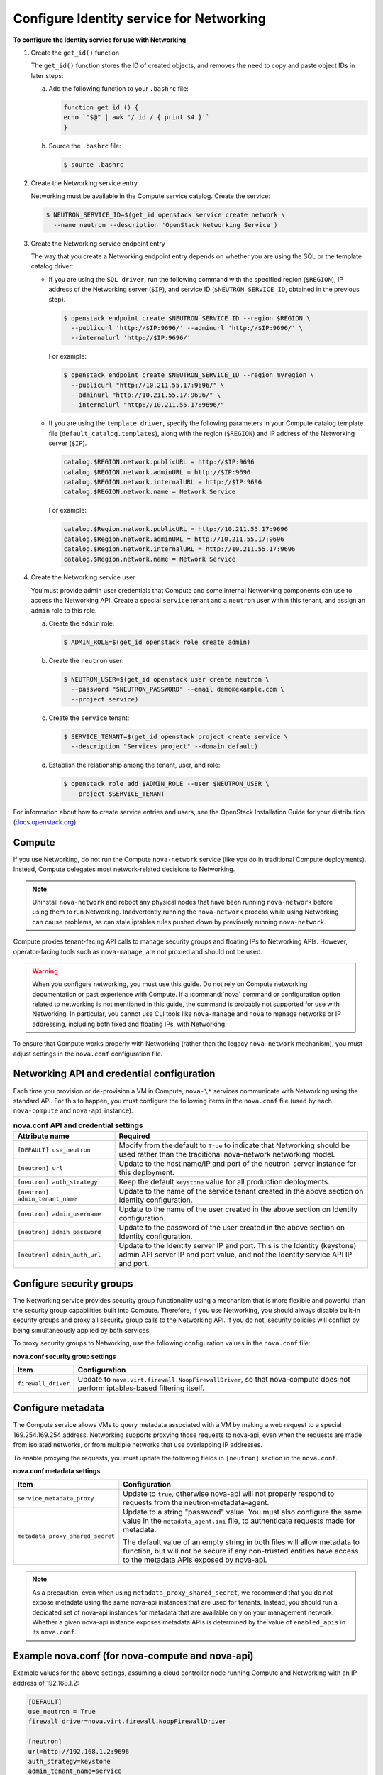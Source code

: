 =========================================
Configure Identity service for Networking
=========================================

**To configure the Identity service for use with Networking**

#. Create the ``get_id()`` function

   The ``get_id()`` function stores the ID of created objects, and removes
   the need to copy and paste object IDs in later steps:

   a. Add the following function to your ``.bashrc`` file:

      .. code-block:: ini

         function get_id () {
         echo `"$@" | awk '/ id / { print $4 }'`
         }

   b. Source the ``.bashrc`` file:

      .. code-block:: console

         $ source .bashrc

#. Create the Networking service entry

   Networking must be available in the Compute service catalog. Create the
   service:

   .. code-block:: console

      $ NEUTRON_SERVICE_ID=$(get_id openstack service create network \
        --name neutron --description 'OpenStack Networking Service')

#. Create the Networking service endpoint entry

   The way that you create a Networking endpoint entry depends on whether
   you are using the SQL or the template catalog driver:

   -  If you are using the ``SQL driver``, run the following command with the
      specified region (``$REGION``), IP address of the Networking server
      (``$IP``), and service ID (``$NEUTRON_SERVICE_ID``, obtained in the
      previous step).

      .. code-block:: console

         $ openstack endpoint create $NEUTRON_SERVICE_ID --region $REGION \
           --publicurl 'http://$IP:9696/' --adminurl 'http://$IP:9696/' \
           --internalurl 'http://$IP:9696/'

      For example:

      .. code-block:: console

         $ openstack endpoint create $NEUTRON_SERVICE_ID --region myregion \
           --publicurl "http://10.211.55.17:9696/" \
           --adminurl "http://10.211.55.17:9696/" \
           --internalurl "http://10.211.55.17:9696/"

   -  If you are using the ``template driver``, specify the following
      parameters in your Compute catalog template file
      (``default_catalog.templates``), along with the region (``$REGION``)
      and IP address of the Networking server (``$IP``).

      .. code-block:: bash

         catalog.$REGION.network.publicURL = http://$IP:9696
         catalog.$REGION.network.adminURL = http://$IP:9696
         catalog.$REGION.network.internalURL = http://$IP:9696
         catalog.$REGION.network.name = Network Service

      For example:

      .. code-block:: bash

         catalog.$Region.network.publicURL = http://10.211.55.17:9696
         catalog.$Region.network.adminURL = http://10.211.55.17:9696
         catalog.$Region.network.internalURL = http://10.211.55.17:9696
         catalog.$Region.network.name = Network Service

#. Create the Networking service user

   You must provide admin user credentials that Compute and some internal
   Networking components can use to access the Networking API. Create a
   special ``service`` tenant and a ``neutron`` user within this tenant,
   and assign an ``admin`` role to this role.

   a. Create the ``admin`` role:

      .. code-block:: console

         $ ADMIN_ROLE=$(get_id openstack role create admin)

   b. Create the ``neutron`` user:

      .. code-block:: console

         $ NEUTRON_USER=$(get_id openstack user create neutron \
           --password "$NEUTRON_PASSWORD" --email demo@example.com \
           --project service)

   c. Create the ``service`` tenant:

      .. code-block:: console

         $ SERVICE_TENANT=$(get_id openstack project create service \
           --description "Services project" --domain default)

   d. Establish the relationship among the tenant, user, and role:

      .. code-block:: console

         $ openstack role add $ADMIN_ROLE --user $NEUTRON_USER \
           --project $SERVICE_TENANT

For information about how to create service entries and users, see the
OpenStack Installation Guide for your distribution
(`docs.openstack.org <http://docs.openstack.org/index.html#install-guides>`__).

Compute
~~~~~~~

If you use Networking, do not run the Compute ``nova-network`` service (like
you do in traditional Compute deployments). Instead, Compute delegates
most network-related decisions to Networking.

.. note::

   Uninstall ``nova-network`` and reboot any physical nodes that have been
   running ``nova-network`` before using them to run Networking.
   Inadvertently running the ``nova-network`` process while using
   Networking can cause problems, as can stale iptables rules pushed
   down by previously running ``nova-network``.

Compute proxies tenant-facing API calls to manage security groups and
floating IPs to Networking APIs. However, operator-facing tools such
as ``nova-manage``, are not proxied and should not be used.

.. warning::

   When you configure networking, you must use this guide. Do not rely
   on Compute networking documentation or past experience with Compute.
   If a :command:`nova` command or configuration option related to networking
   is not mentioned in this guide, the command is probably not
   supported for use with Networking. In particular, you cannot use CLI
   tools like ``nova-manage`` and ``nova`` to manage networks or IP
   addressing, including both fixed and floating IPs, with Networking.

To ensure that Compute works properly with Networking (rather than the
legacy ``nova-network`` mechanism), you must adjust settings in the
``nova.conf`` configuration file.

Networking API and credential configuration
~~~~~~~~~~~~~~~~~~~~~~~~~~~~~~~~~~~~~~~~~~~

Each time you provision or de-provision a VM in Compute, ``nova-\*``
services communicate with Networking using the standard API. For this to
happen, you must configure the following items in the ``nova.conf`` file
(used by each ``nova-compute`` and ``nova-api`` instance).

.. list-table:: **nova.conf API and credential settings**
   :widths: 20 50
   :header-rows: 1

   * - Attribute name
     - Required
   * - ``[DEFAULT] use_neutron``
     - Modify from the default to ``True`` to
       indicate that Networking should be used rather than the traditional
       nova-network networking model.
   * - ``[neutron] url``
     - Update to the host name/IP and port of the neutron-server instance
       for this deployment.
   * - ``[neutron] auth_strategy``
     - Keep the default ``keystone`` value for all production deployments.
   * - ``[neutron] admin_tenant_name``
     - Update to the name of the service tenant created in the above section on
       Identity configuration.
   * - ``[neutron] admin_username``
     - Update to the name of the user created in the above section on Identity
       configuration.
   * - ``[neutron] admin_password``
     - Update to the password of the user created in the above section on
       Identity configuration.
   * - ``[neutron] admin_auth_url``
     - Update to the Identity server IP and port. This is the Identity
       (keystone) admin API server IP and port value, and not the Identity
       service API IP and port.

Configure security groups
~~~~~~~~~~~~~~~~~~~~~~~~~

The Networking service provides security group functionality using a
mechanism that is more flexible and powerful than the security group
capabilities built into Compute. Therefore, if you use Networking, you
should always disable built-in security groups and proxy all security
group calls to the Networking API. If you do not, security policies
will conflict by being simultaneously applied by both services.

To proxy security groups to Networking, use the following configuration
values in the ``nova.conf`` file:

**nova.conf security group settings**

+-----------------------+-----------------------------------------------------+
| Item                  | Configuration                                       |
+=======================+=====================================================+
| ``firewall_driver``   | Update to ``nova.virt.firewall.NoopFirewallDriver``,|
|                       | so that nova-compute does not perform               |
|                       | iptables-based filtering itself.                    |
+-----------------------+-----------------------------------------------------+

Configure metadata
~~~~~~~~~~~~~~~~~~

The Compute service allows VMs to query metadata associated with a VM by
making a web request to a special 169.254.169.254 address. Networking
supports proxying those requests to nova-api, even when the requests are
made from isolated networks, or from multiple networks that use
overlapping IP addresses.

To enable proxying the requests, you must update the following fields in
``[neutron]`` section in the ``nova.conf``.

**nova.conf metadata settings**

+---------------------------------+------------------------------------------+
| Item                            | Configuration                            |
+=================================+==========================================+
| ``service_metadata_proxy``      | Update to ``true``, otherwise nova-api   |
|                                 | will not properly respond to requests    |
|                                 | from the neutron-metadata-agent.         |
+---------------------------------+------------------------------------------+
| ``metadata_proxy_shared_secret``| Update to a string "password" value.     |
|                                 | You must also configure the same value in|
|                                 | the ``metadata_agent.ini`` file, to      |
|                                 | authenticate requests made for metadata. |
|                                 |                                          |
|                                 | The default value of an empty string in  |
|                                 | both files will allow metadata to        |
|                                 | function, but will not be secure if any  |
|                                 | non-trusted entities have access to the  |
|                                 | metadata APIs exposed by nova-api.       |
+---------------------------------+------------------------------------------+

.. note::

   As a precaution, even when using ``metadata_proxy_shared_secret``,
   we recommend that you do not expose metadata using the same
   nova-api instances that are used for tenants. Instead, you should
   run a dedicated set of nova-api instances for metadata that are
   available only on your management network. Whether a given nova-api
   instance exposes metadata APIs is determined by the value of
   ``enabled_apis`` in its ``nova.conf``.

Example nova.conf (for nova-compute and nova-api)
~~~~~~~~~~~~~~~~~~~~~~~~~~~~~~~~~~~~~~~~~~~~~~~~~

Example values for the above settings, assuming a cloud controller node
running Compute and Networking with an IP address of 192.168.1.2:

.. code-block:: ini

   [DEFAULT]
   use_neutron = True
   firewall_driver=nova.virt.firewall.NoopFirewallDriver

   [neutron]
   url=http://192.168.1.2:9696
   auth_strategy=keystone
   admin_tenant_name=service
   admin_username=neutron
   admin_password=password
   admin_auth_url=http://192.168.1.2:35357/v2.0
   service_metadata_proxy=true
   metadata_proxy_shared_secret=foo
